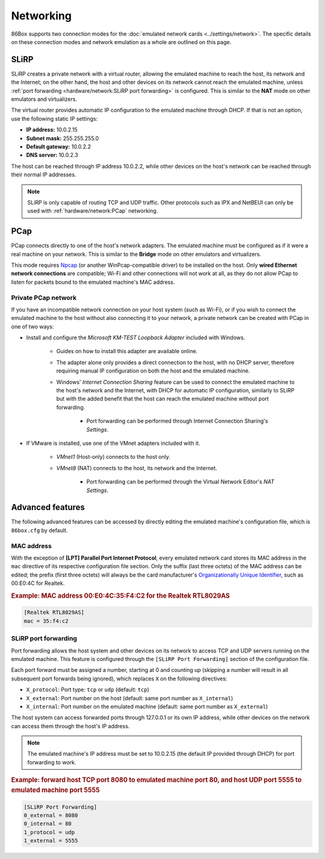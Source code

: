 Networking
==========

86Box supports two connection modes for the :doc:`emulated network cards <../settings/network>`. The specific details on these connection modes and network emulation as a whole are outlined on this page.

SLiRP
-----

SLiRP creates a private network with a virtual router, allowing the emulated machine to reach the host, its network and the Internet; on the other hand, the host and other devices on its network cannot reach the emulated machine, unless :ref:`port forwarding <hardware/network:SLiRP port forwarding>` is configured. This is similar to the **NAT** mode on other emulators and virtualizers.

The virtual router provides automatic IP configuration to the emulated machine through DHCP. If that is not an option, use the following static IP settings:

* **IP address:** 10.0.2.15
* **Subnet mask:** 255.255.255.0
* **Default gateway:** 10.0.2.2
* **DNS server:** 10.0.2.3

The host can be reached through IP address 10.0.2.2, while other devices on the host's network can be reached through their normal IP addresses.

.. note:: SLiRP is only capable of routing TCP and UDP traffic. Other protocols such as IPX and NetBEUI can only be used with :ref:`hardware/network:PCap` networking.

PCap
----

PCap connects directly to one of the host's network adapters. The emulated machine must be configured as if it were a real machine on your network. This is similar to the **Bridge** mode on other emulators and virtualizers.

This mode requires `Npcap <https://nmap.org/npcap/>`_ (or another WinPcap-compatible driver) to be installed on the host. Only **wired Ethernet network connections** are compatible; Wi-Fi and other connections will not work at all, as they do not allow PCap to listen for packets bound to the emulated machine's MAC address.

Private PCap network
^^^^^^^^^^^^^^^^^^^^

If you have an incompatible network connection on your host system (such as Wi-Fi), or if you wish to connect the emulated machine to the host without also connecting it to your network, a private network can be created with PCap in one of two ways:

* Install and configure the *Microsoft KM-TEST Loopback Adapter* included with Windows.

   * Guides on how to install this adapter are available online.
   * The adapter alone only provides a direct connection to the host, with no DHCP server, therefore requiring manual IP configuration on both the host and the emulated machine.
   * Windows' *Internet Connection Sharing* feature can be used to connect the emulated machine to the host's network and the Internet, with DHCP for automatic IP configuration, similarly to SLiRP but with the added benefit that the host can reach the emulated machine without port forwarding.

      * Port forwarding can be performed through Internet Connection Sharing's *Settings*.

* If VMware is installed, use one of the VMnet adapters included with it.

   * *VMnet1* (Host-only) connects to the host only.
   * *VMnet8* (NAT) connects to the host, its network and the Internet.

      * Port forwarding can be performed through the Virtual Network Editor's *NAT Settings*.

Advanced features
-----------------

The following advanced features can be accessed by directly editing the emulated machine's configuration file, which is ``86box.cfg`` by default.

MAC address
^^^^^^^^^^^

With the exception of **[LPT] Parallel Port Internet Protocol**, every emulated network card stores its MAC address in the ``mac`` directive of its respective configuration file section. Only the suffix (last three octets) of the MAC address can be edited; the prefix (first three octets) will always be the card manufacturer's `Organizationally Unique Identifier <https://en.wikipedia.org/wiki/Organizationally_unique_identifier>`_, such as 00:E0:4C for Realtek.

.. rubric:: Example: MAC address 00:E0:4C:35:F4:C2 for the Realtek RTL8029AS

.. code-block:: none

   [Realtek RTL8029AS]
   mac = 35:f4:c2

SLiRP port forwarding
^^^^^^^^^^^^^^^^^^^^^

Port forwarding allows the host system and other devices on its network to access TCP and UDP servers running on the emulated machine. This feature is configured through the ``[SLiRP Port Forwarding]`` section of the configuration file.

Each port forward must be assigned a number, starting at 0 and counting up (skipping a number will result in all subsequent port forwards being ignored), which replaces ``X`` on the following directives:

* ``X_protocol``: Port type: ``tcp`` or ``udp`` (default: ``tcp``)
* ``X_external``: Port number on the host (default: same port number as ``X_internal``)
* ``X_internal``: Port number on the emulated machine (default: same port number as ``X_external``)

The host system can access forwarded ports through 127.0.0.1 or its own IP address, while other devices on the network can access them through the host's IP address.

.. note:: The emulated machine's IP address must be set to 10.0.2.15 (the default IP provided through DHCP) for port forwarding to work.

.. rubric:: Example: forward host TCP port 8080 to emulated machine port 80, and host UDP port 5555 to emulated machine port 5555

.. code-block:: none
   
   [SLiRP Port Forwarding]
   0_external = 8080
   0_internal = 80
   1_protocol = udp
   1_external = 5555